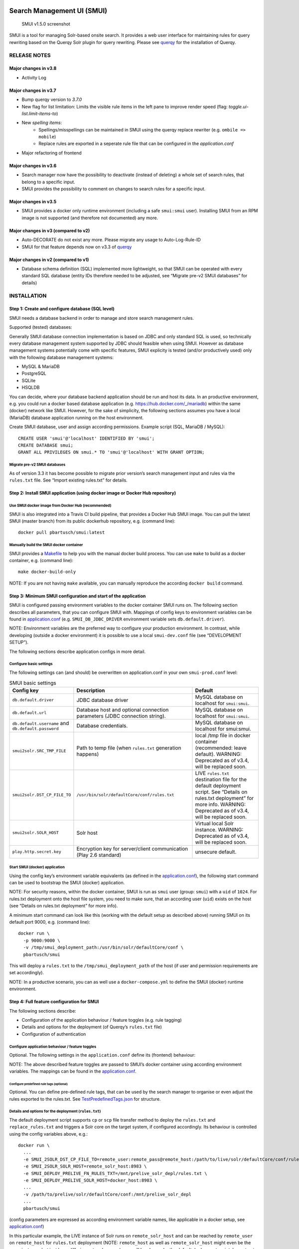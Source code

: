 .. _smui-index:

|SMUI Build Status (on Travis CI)|

Search Management UI (SMUI)
===========================

.. figure:: 20190103_screenshot_SMUI_v1-5-0.png
   :alt: SMUI v1.5.0 screenshot

   SMUI v1.5.0 screenshot

SMUI is a tool for managing Solr-based onsite search. It provides a web
user interface for maintaining rules for query rewriting based on the
Querqy Solr plugin for query rewriting. Please see
`querqy <https://github.com/renekrie/querqy>`__ for the installation of
Querqy.

RELEASE NOTES
-------------
Major changes in v3.8
~~~~~~~~~~~~~~~~~~~~~

-  Activity Log

Major changes in v3.7
~~~~~~~~~~~~~~~~~~~~~

-  Bump querqy version to *3.7.0*
-  New flag for list limitation:
   Limits the visible rule items in the left pane to improve render speed (flag: *toggle.ui-list.limit-items-to*)
-  New *spelling items*:
     - Spellings/misspellings can be maintained in SMUI using the querqy replace rewriter (e.g. ``ombile => mobile``)
     - Replace rules are exported in a seperate rule file that can be configured in the *application.conf*
- Major refactoring of frontend

Major changes in v3.6
~~~~~~~~~~~~~~~~~~~~~

-  Search manager now have the possibility to deactivate (instead of
   deleting) a whole set of search rules, that belong to a specific
   input.
-  SMUI provides the possibility to comment on changes to search rules
   for a specific input.

Major changes in v3.5
~~~~~~~~~~~~~~~~~~~~~

-  SMUI provides a docker only runtime environment (including a safe
   ``smui:smui`` user). Installing SMUI from an RPM image is not
   supported (and therefore not documented) any more.

Major changes in v3 (compared to v2)
~~~~~~~~~~~~~~~~~~~~~~~~~~~~~~~~~~~~

-  Auto-DECORATE do not exist any more. Please migrate any usage to
   Auto-Log-Rule-ID
-  SMUI for that feature depends now on v3.3 of
   `querqy <https://github.com/renekrie/querqy>`__

Major changes in v2 (compared to v1)
~~~~~~~~~~~~~~~~~~~~~~~~~~~~~~~~~~~~

-  Database schema definition (SQL) implemented more lightweight, so
   that SMUI can be operated with every standard SQL database (entity
   IDs therefore needed to be adjusted, see “Migrate pre-v2 SMUI
   databases” for details)

INSTALLATION
------------

Step 1: Create and configure database (SQL level)
~~~~~~~~~~~~~~~~~~~~~~~~~~~~~~~~~~~~~~~~~~~~~~~~~

SMUI needs a database backend in order to manage and store search
management rules.

Supported (tested) databases:

Generally SMUI database connection implementation is based on JDBC and
only standard SQL is used, so technically every database management
system supported by JDBC should feasible when using SMUI. However as
database management systems potentially come with specific features,
SMUI explicity is tested (and/or productively used) only with the
following database management systems:

-  MySQL & MariaDB
-  PostgreSQL
-  SQLite
-  HSQLDB

You can decide, where your database backend application should be run
and host its data. In an productive environment, e.g. you could run a
docker based database application (e.g.
`https://hub.docker.com/_/mariadb <official%20dockerhub%20MariaDB%20image>`__)
within the same (docker) network like SMUI. However, for the sake of
simplicity, the following sections assumes you have a local (MariaDB)
database application running on the host environment.

Create SMUI database, user and assign according permissions. Example
script (SQL, MariaDB / MySQL):

::

   CREATE USER 'smui'@'localhost' IDENTIFIED BY 'smui';
   CREATE DATABASE smui;
   GRANT ALL PRIVILEGES ON smui.* TO 'smui'@'localhost' WITH GRANT OPTION;

Migrate pre-v2 SMUI databases
^^^^^^^^^^^^^^^^^^^^^^^^^^^^^

As of version 3.3 it has become possible to migrate prior version’s
search management input and rules via the ``rules.txt`` file. See
“Import existing rules.txt” for details.

Step 2: Install SMUI application (using docker image or Docker Hub repository)
~~~~~~~~~~~~~~~~~~~~~~~~~~~~~~~~~~~~~~~~~~~~~~~~~~~~~~~~~~~~~~~~~~~~~~~~~~~~~~

Use SMUI docker image from Docker Hub (recommended)
^^^^^^^^^^^^^^^^^^^^^^^^^^^^^^^^^^^^^^^^^^^^^^^^^^^

SMUI is also integrated into a Travis CI build pipeline, that provides a
Docker Hub SMUI image. You can pull the latest SMUI (master branch) from
its public dockerhub repository, e.g. (command line):

::

   docker pull pbartusch/smui:latest

Manually build the SMUI docker container
^^^^^^^^^^^^^^^^^^^^^^^^^^^^^^^^^^^^^^^^

SMUI provides a `Makefile <Makefile>`__ to help you with the manual
docker build process. You can use ``make`` to build as a docker
container, e.g. (command line):

::

   make docker-build-only

NOTE: If you are not having ``make`` available, you can manually
reproduce the according ``docker build`` command.

Step 3: Minimum SMUI configuration and start of the application
~~~~~~~~~~~~~~~~~~~~~~~~~~~~~~~~~~~~~~~~~~~~~~~~~~~~~~~~~~~~~~~

SMUI is configured passing environment variables to the docker container
SMUI runs on. The following section describes all parameters, that you
can configure SMUI with. Mappings of config keys to environment
variables can be found in `application.conf <conf/application.conf>`__
(e.g. ``SMUI_DB_JDBC_DRIVER`` environment variable sets
``db.default.driver``).

NOTE: Environment variables are the preferred way to configure your
production environment. In contrast, while developing (outside a docker
environment) it is possible to use a local ``smui-dev.conf`` file (see
“DEVELOPMENT SETUP”).

The following sections describe application configs in more detail.

Configure basic settings
^^^^^^^^^^^^^^^^^^^^^^^^

The following settings can (and should) be overwritten on
application.conf in your own ``smui-prod.conf`` level:

.. list-table:: SMUI basic settings
   :widths: 20 50 30
   :header-rows: 1

   * - Config key
     - Description
     - Default
   * - ``db.default.driver``
     - JDBC database driver
     - MySQL database on localhost for ``smui:smui``.
   * - ``db.default.url``
     - Database host and optional connection parameters (JDBC connection string).
     - MySQL database on localhost for ``smui:smui``.
   * - ``db.default.username`` and ``db.default.password``
     - Database credentials.
     - MySQL database on localhost for smui:smui.
   * - ``smui2solr.SRC_TMP_FILE``
     - Path to temp file (when ``rules.txt`` generation happens)
     - local /tmp file in docker container (recommended: leave default). WARNING: Deprecated as of v3.4, will be replaced soon.
   * - ``smui2solr.DST_CP_FILE_TO``
     - ``/usr/bin/solr/defaultCore/conf/rules.txt``
     - LIVE ``rules.txt`` destination file for the default deployment script. See “Details on rules.txt deployment” for more info. WARNING: Deprecated as of v3.4, will be replaced soon.
   * - ``smui2solr.SOLR_HOST``
     - Solr host
     - Virtual local Solr instance. WARNING: Deprecated as of v3.4, will be replaced soon.
   * - ``play.http.secret.key``
     - Encryption key for server/client communication (Play 2.6 standard)
     - unsecure default.

Start SMUI (docker) application
^^^^^^^^^^^^^^^^^^^^^^^^^^^^^^^

Using the config key’s environment variable equivalents (as defined in
the `application.conf <conf/application.conf>`__), the following start
command can be used to bootstrap the SMUI (docker) application.

NOTE: For security reasons, within the docker container, SMUI is run as
``smui`` user (group: ``smui``) with a ``uid`` of ``1024``. For
rules.txt deployment onto the host file system, you need to make sure,
that an according user (``uid``) exists on the host (see “Details on
rules.txt deployment” for more info).

A minimum start command can look like this (working with the default
setup as described above) running SMUI on its default port 9000, e.g.
(command line):

::

   docker run \
     -p 9000:9000 \
     -v /tmp/smui_deployment_path:/usr/bin/solr/defaultCore/conf \
     pbartusch/smui

This will deploy a ``rules.txt`` to the ``/tmp/smui_deployment_path`` of
the host (if user and permission requirements are set accordingly).

NOTE: In a productive scenario, you can as well use a
``docker-compose.yml`` to define the SMUI (docker) runtime environment.

Step 4: Full feature configuration for SMUI
~~~~~~~~~~~~~~~~~~~~~~~~~~~~~~~~~~~~~~~~~~~

The following sections describe:

-  Configuration of the application behaviour / feature toggles
   (e.g. rule tagging)
-  Details and options for the deployment (of Querqy’s ``rules.txt``
   file)
-  Configuration of authentication

Configure application behaviour / feature toggles
^^^^^^^^^^^^^^^^^^^^^^^^^^^^^^^^^^^^^^^^^^^^^^^^^

Optional. The following settings in the ``application.conf`` define its
(frontend) behaviour:

.. list-table:: SMUI advanced application settings
   :widths: 20 50 30
   :header-rows: 1

   * - Config key
     - Description
     - Default
   * - ``toggle.ui-concept.updown-rules.combined``
     - Show UP(+++) fields instead of separated rule and intensity fields.
     - ``true``
   * - ``toggle.ui-concept.all-rules.with-solr-fields``
     - Offer a separated “Solr Field” input to the user (UP/DOWN, FILTER).
     - ``true``
   * - ``toggle.rule-deployment.log-rule-id``
     - With every exported search input, add an additional ``@_log`` line that identifies the ID of the rule (if info logging in the search-engine / Solr for querqy is activated, see ``querqy.infoLogging= on``, it is being communicated in the search-engine’s / Solr response).
     - ``false``
   * - ``toggle.rule-deployment.split-decompound-rule-txt``
     - Separate decompound synonyms (``SOME\* => SOME $1``) into a separated rules.txt file. WARNING: Activating this results in the need of having the second special-purpose-DST_CP_FILE_TO configured (see below). Temp file path for this purpose will be generated by adding a ``-2`` to ``smui2solr.SRC_TMP_FILE``. WARNING: Deprecated as of v3.4, will be replaced soon.
     - ``false``
   * - ``toggle.rule-deployment.split-decompound-rule-txt-DST_CP_FILE_TO``
     - Path to productive querqy ``decompound-rules.txt`` (within Solr context). WARNING: Deprecated as of v3.4, will be replaced soon.
     -  Example content, that needs to be adjusted, if split for decompound rules.txt has been activated.
   * - ``toggle.rule-deployment.pre-live.present``
     - Make separated deployments PRELIVE vs. LIVE possible (and display a button for that on the frontend).
     - ``false``
   * - ``smui2solr.deploy-prelive-fn-rules-txt``
     - PRELIVE ``rules.txt`` destination file for the default deployment script. See “Details on rules.txt deployment” for more info.
     -  ``/usr/bin/solr/defaultCore/conf/rules.txt``
   * - ``smui2solr.deploy-prelive-solr-host``
     - Host and port (e.g. ``localhost:8983``) of Solr PRELIVE instance. If left empty, the default deployment script will not trigger a core reload after deployment.
     - Empty. In case core reload on PRELIVE deployments should be triggered, this needs to be set.
   * - ``smui2solr.deploy-prelive-fn-decompound-txt``
     - Separate decompound synonyms for PRELIVE (see above).
     -  ``/usr/bin/solr/defaultCore/conf/rules-decompound.txt``
   * - ``toggle.rule-deployment.custom-script``
     - If set to ``true`` the below custom script (path) is used for deploying the rules.txt files.
     - ``false``
   * - ``toggle.rule-deployment.custom-script-SMUI2SOLR-SH_PATH``
     - Path to an optional custom script (see above).
     - Example content, that needs to be adjusted, if a custom deployment script is activated.
   * - ``toggle.rule-tagging``
     - Should tagging feature be activated.
     - ``false``
   * - ``toggle.predefined-tags-file``
     - Path to optional file, that provides pre-defined rule tags (see “Configure predefined rule tags”).
     -
   * - ``smui.auth.ui-concept.simple-logout-button-target-url``
     - Target URL of simple logout button (see "Configure Authentication").
     -
   * - ``toggle.activate-spelling``
     - Activate spelling items: Add spelling items to maintain common misspellings using the querqy replace rewriter. The spelling items are exported in a seperate replace_rules.txt that is uploaded to Solr.
     - ``false``
   * - ``toggle.ui-list.limit-items-to``
     - Activate list limitation: Limits the list of visible items to the configured number and shows toggle button (*"show more/less"*). Set value to -1 to deactivate list limitation.
     - ``-1``
   * - ``smui2solr.replace-rules-tmp-file``
     - Path to temp file (when ``replace_rules.txt`` generation happens)
     - ``/tmp/search-management-ui_replace-rules-txt.tmp``
   * - ``smui2solr.replace-rules-dst-cp-file-to``
     - ``/usr/bin/solr/defaultCore/conf/rules.txt``
     - ``/usr/bin/solr/liveCore/conf/replace-rules.txt``
   * - ``smui2solr.deploy-prelive-fn-replace-txt``
     - PRELIVE ``replace_rules.txt`` destination file for the default deployment script. See “Details on rules.txt deployment” for more info.
     -  ``/usr/bin/solr/preliveCore/conf/replace-rules.txt``
   * - ``toggle.display-username.default``
     - Default username for being displayed on the frontend, if no username is available (e.g. for event history).
     - ``Anonymous Search Manager``
   * - ``toggle.activate-eventhistory``
     - Persist an event history for all updates to the search management configuration, and provide an activity log for the search manager. WARNING: If this setting is changed over time (especially from ``true`` to ``false``) events in the history might get lost!

NOTE: The above described feature toggles are passed to SMUI’s docker
container using according environment variables. The mappings can be
found in the `application.conf <conf/application.conf>`__.

Configure predefined rule tags (optional)
'''''''''''''''''''''''''''''''''''''''''

Optional. You can define pre-defined rule tags, that can be used by the
search manager to organise or even adjust the rules exported to the
rules.txt. See
`TestPredefinedTags.json <test/resources/TestPredefinedTags.json>`__ for
structure.

Details and options for the deployment (``rules.txt``)
^^^^^^^^^^^^^^^^^^^^^^^^^^^^^^^^^^^^^^^^^^^^^^^^^^^^^^

The default deployment script supports ``cp`` or ``scp`` file transfer
method to deploy the ``rules.txt`` and ``replace_rules.txt`` and triggers a Solr core on the
target system, if configured accordingly. Its behaviour is controlled
using the config variables above, e.g.:

::

   docker run \
     ...
     -e SMUI_2SOLR_DST_CP_FILE_TO=remote_user:remote_pass@remote_host:/path/to/live/solr/defaultCore/conf/rules.txt \
     -e SMUI_2SOLR_SOLR_HOST=remote_solr_host:8983 \
     -e SMUI_DEPLOY_PRELIVE_FN_RULES_TXT=/mnt/prelive_solr_depl/rules.txt \
     -e SMUI_DEPLOY_PRELIVE_SOLR_HOST=docker_host:8983 \
     ...
     -v /path/to/prelive/solr/defaultCore/conf:/mnt/prelive_solr_depl
     ...
     pbartusch/smui

(config parameters are expressed as according environment variable
names, like applicable in a docker setup, see
`application.conf <conf/application.conf>`__)

In this particular example, the LIVE instance of Solr runs on
``remote_solr_host`` and can be reached by ``remote_user`` on
``remote_host`` for ``rules.txt`` deployment (NOTE: ``remote_host`` as
well as ``remote_solr_host`` might even be the same instance, but just
have differing network names). ``scp`` will be chosen by the default
deployment script. In contrast to that, the PRELIVE instance of Solr
resides on the ``docker_host``. File deployment is ensured using an
according docker volume mount. ``cp`` will be chosen.

NOTE: The example above also accounts for
``SMUI_TOGGLE_DEPL_DECOMPOUND_DST`` and
``SMUI_DEPLOY_PRELIVE_FN_DECOMPOUND_TXT``, when
``SMUI_TOGGLE_DEPL_SPLIT_DECOMPOUND`` is set to ``true``.

NOTE: The example above also accounts for
``SMUI_2SOLR_REPLACE_RULES_DST_CP_FILE_TO`` and
``SMUI_DEPLOY_PRELIVE_FN_REPLACE_TXT``, when
``SMUI_TOGGLE_SPELLING`` is set to ``true``.

Deploy rules.txt to a git target
^^^^^^^^^^^^^^^^^^^^^^^^^^^^^^^^

Experimental. The SMUI docker container comes with an alternative
deployment script for deployment to git, which is located under
`conf/smui2git.sh <conf/smui2git.sh>`__. This script uses the following
additional environment variables:

-  ``SMUI_GIT_REPOSITORY``
-  ``SMUI_GIT_PATH`` (optional)
-  ``SMUI_GIT_BRANCH`` (optional)
-  ``SMUI_GIT_COMMIT_MSG`` (optional)
-  ``SMUI_GIT_CLONE_PATH`` (optional)

The `conf/smui2git.sh <smui2solr.sh>`__ main deployment script uses the
alternative git deployment script, in case a ``GIT`` deployment target
is supplied (for the specific target system). You can use the following
setting to force git deployment for the ``LIVE`` stage, e.g. (command
line):

::

   docker run \
     ...
     -e SMUI_2SOLR_DST_CP_FILE_TO=GIT \
     -e SMUI_GIT_REPOSITORY... \
     ...
     pbartusch/smui

In the docker container the git deployment will be done in the
``/tmp/smui-git-repo`` path. You need to make sure, that the SMUI docker
environment has an authenticated git user (e.g. providing a valid
``/smui/.ssh/id_rsa``).

WARNING: As of v3.5, deployment to a git target is experimental and
still under testing. There might as well be a change in the interface
soon.

Configuration of authentication
^^^^^^^^^^^^^^^^^^^^^^^^^^^^^^^

SMUI is shipped with HTTP Basic and JWT Authentication support.

Basic Authentication
''''''''''''''''''''

This is telling every controller method (Home and ApiController) to use
the according authentication method as well as it tells SMUI’s
``BasicAuthAuthenticatedAction`` username and password it should use.
Basic Auth can be turned on in the extension by configuring an
``smui.authAction`` in the config file, e.g.:

::

   # For Basic Auth authentication, use SMUI's BasicAuthAuthenticatedAction (or leave it blanked / commented out for no authentication), e.g.:
   smui.authAction = controllers.auth.BasicAuthAuthenticatedAction
   smui.BasicAuthAuthenticatedAction.user = smui_user
   smui.BasicAuthAuthenticatedAction.pass = smui_pass

JWT Authentication
''''''''''''''''''

::

   smui.authAction="controllers.auth.JWTJsonAuthenticatedAction"

.. list-table:: SMUI advanced application settings
   :widths: 20 50 30
   :header-rows: 1

   * - Config key
     - Description
     - Default
   * - ``smui.JWTJsonAuthenticatedAction.login.url``
     - The URL to the login page (e.g. https://loginexample.com/login.html?callback=https://redirecturl.com)
     -
   * - ``smui.JWTJsonAuthenticatedAction.cookie.name``
     - Name of cookie that contains the Json Web Token (JWT)
     - ``jwt_token``
   * - ``smui.JWTJsonAuthenticatedAction.public.key``
     - The public key to verify the token signature.
     -
   * - ``smui.JWTJsonAuthenticatedAction.algorithm``
     - The algorithms that should be used for decoding (options: ‘rsa’, ‘hmac’, ‘asymmetric’, ‘ecdsa’)
     - ``rsa``
   * - ``smui.JWTJsonAuthenticatedAction.authorization.active``
     - Activation of authorization check
     - ``false``
   * - ``smui.JWTJsonAuthenticatedAction.authorization.json.path``
     - The JSON path to the roles saved in the JWT
     - ``$.roles``
   * - ``smui.JWTJsonAuthenticatedAction.authorization.roles``
     - Roles (comma separated) of roles, that are authorized to access SMUI
     - ``admin``

Example of decoded Json Web Token:

.. code:: json

   {
     "user": "Test Admin",
     "roles": [
       "admin"
     ]
   }

Logout
''''''

In this setup SMUI can provide a simple logout button, that simply sends
the user to a configured target URL:

::

   smui.auth.ui-concept.simple-logout-button-target-url="https://www.example.com/logoutService/"

Custom Authentication
'''''''''''''''''''''

You can also implement a custom authentication action and tell SMUI to
decorate its controllers with that, e.g.:

::

   smui.authAction = myOwnPackage.myOwnAuthenticatedAction

See “Developing Custom Authentication” for details.

Step 5: Create SMUI admin data initially (via REST interface)
~~~~~~~~~~~~~~~~~~~~~~~~~~~~~~~~~~~~~~~~~~~~~~~~~~~~~~~~~~~~~

Once the database scheme has been established, the initial data can be
inserted. SMUI supports a REST interface to PUT admin entities (like the
following) into the database.

Solr Collections to maintain Search Management rules for
^^^^^^^^^^^^^^^^^^^^^^^^^^^^^^^^^^^^^^^^^^^^^^^^^^^^^^^^

There must exist a minimum of 1 Solr Collection (or
querqy/\ ``rules.txt`` deployment target), that Search Management rules
are maintained for. This must be created before the application can be
used. Example ``curl`` (relative to ``localhost:9000``):

::

   curl -X PUT -H "Content-Type: application/json" -d '{"name":"core_name1", "description":"Solr Search Index/Core #1"}' http://localhost:9000/api/v1/solr-index
   [...]

NOTE: ``solr-index/name`` (in this case ``core_name1``) will be used as
the name of the Solr core, when performing a Core Reload (see
``smui2solr.sh``).

Initial Solr Fields
^^^^^^^^^^^^^^^^^^^

Optional. Example ``curl`` (relative to ``localhost:9000``):

::

   curl -X PUT -H "Content-Type: application/json" -d '{"name":"solr-field-1"}' http://localhost:9000/api/v1/{SOLR_INDEX_ID}/suggested-solr-field
   [...]

Where ``solr-field-1`` refers to the field in your configured Solr
schema you would like to make addressable to the Search Manager.
``{SOLR_INDEX_ID}`` refers to the index ID created by the ``solr-index``
call above.

Refresh Browser window and you should be ready to go.

USING SMUI
----------

Search rules
~~~~~~~~~~~~

SMUI supports the following search rules, that can be deployed to a
Querqy supporting search engine (like
`Solr <https://lucene.apache.org/solr/>`__):

-  ``SYNONYM`` (directed & undirected)
-  ``UP`` / ``DOWN``
-  ``FILTER``
-  ``DELETE``

Please see `Querqy <https://github.com/renekrie/querqy>`__ for a
description of those rules.

Furthermore, SMUI comes with built in ``DECORATE`` rules for certain use
cases:

-  ``REDIRECT`` (as Querqy/\ ``DECORATE``) to a specific target URL

SMUI might as well leverages querqy’s ``@_log`` property to communicate
SMUI’s rule ID back to the search-engine (Solr) querying instance.

Spelling rules
~~~~~~~~~~~~~~

Spelling rules are using the querqy REPLACE rewriter to overwrite the input term.
Following rules can be used to replace the input term:

.. list-table:: SMUI spelling rules
   :widths: 20 20 20 50
   :header-rows: 1

   * -
     - Spelling
     - Alternative
     - Description
   * - **simple rule**
     - mobile
     - ombile
     - ``ombile => mobile``
       Simple replacement of the alternative with the spelling
   * - **prefix rule**
     - cheap
     - cheap*
     - ``cheap* => cheap``
       Can be used to generalize spellings (e.g. cheapest pants => cheap pants). Just one suffix rule is allowed per spelling.
   * - **suffix rule**
     - phone
     - \*phones
     - ``*phones => phone``
       Can be used to generalize spellings (e.g. smartphone => phone). Just one suffix rule is allowed per spelling.
   * - **wildcards**
     - computer $1
     - computer*
     - computer* => computer $1
       Can be used to generalize and split spellings (e.g. computertable => computer table). Just one suffix rule is allowed per spelling.

Import existing rules (rules.txt)
~~~~~~~~~~~~~~~~~~~~~~~~~~~~~~~~~

As of version 3.3 SMUI supports importing an existing rules.txt file and
adding its content to the SMUI database. The following steps outline the
procedure

-  uses an existing Solr index or create a new one
-  uses the new ``import-from-rules-txt`` endpoint to upload / import a
   rules.txt file

e.g.:

::

   curl -X PUT  -H "Content-Type: application/json" -d '{"name": "mySolrCore", "description": "My Solr Core"}' http://localhost:9000/api/v1/solr-index
   #> {"result":"OK","message":"Adding Search Input 'mySolrCore' successful.","returnId":"a4aaf472-c0c0-49ac-8e34-c70fef9aa8a9"}
   #> a4aaf472-c0c0-49ac-8e34-c70fef9aa8a9 is the Id of new Solr index
   curl -F 'rules_txt=@/path/to/local/rules.txt' http://localhost:9000/api/v1/a4aaf472-c0c0-49ac-8e34-c70fef9aa8a9/import-from-rules-txt

NOTE: If you have configured SMUI with authentication, you need to pass
authentication information (e.g. BasicAuth header) along the ``curl``
request.

WARNING: As of version 3.3 the rules.txt import endpoint only supports
``SYNONYM``, ``UP`` / ``DOWN``, ``FILTER`` and ``DELETE`` rules.
Redirects, other ``DECORATE``\ s, as well as Input Tags will be omitted,
and not be migrated using the import endpoint.

Use SMUI’s REST interface to create an search input with according rules
~~~~~~~~~~~~~~~~~~~~~~~~~~~~~~~~~~~~~~~~~~~~~~~~~~~~~~~~~~~~~~~~~~~~~~~~

Like SMUI’s (angular) frontend, you are capable of leveraging SMUI’s
REST interface to create and update search management rules
programmatically. Rules have corresponding search inputs, that they are
working on. If you want to create rules programmatically it is therefore
important to keep track of the input the rules should refer to. As
processing relies on parsing JSON input and output, the python script
under `docs/example_rest_crud.py <docs/example_rest_crud.py>`__ will
create one search input, that will be updated with one ``SYNONYM`` and
one ``FILTER`` rule as an example.

Monitor SMUI’s log file
~~~~~~~~~~~~~~~~~~~~~~~

SMUI’s log file is located under the following path (in the SMUI docker
container):

::

   /smui/logs/application.log

Server logs can be watched using ``docker exec``, e.g. (command line):

::

   docker exec -it <CONTAINER_PS_ID> tail -f /smui/logs/application.log

DEVELOPMENT SETUP
-----------------

For developing new features and test the application with different type
of configuration, it is recommended to create a local development
configuration of the application (instead of the productive one
described above). There is the ``smui-dev.conf`` being excluded from
version control through the ``.gitignore``, so that you can safely
create a local development configuration in the project’s root (naming
it ``smui-dev.conf``). Here is an example being used on a local
development machine adjusting some features:

::

   include "application.conf"

   db.default.url="jdbc:mysql://localhost/smui?autoReconnect=true&useSSL=false"
   db.default.username="local_dev_db_user"
   db.default.password="local_dev_db_pass"

   smui2solr.SRC_TMP_FILE="/PATH/TO/LOCAL_DEV/TMP/FILE.tmp"
   smui2solr.DST_CP_FILE_TO="PATH/TO/LOCAL_DEV/SOLR/CORE/CONF/rules.txt"
   smui2solr.SOLR_HOST="localhost:8983"

   toggle.ui-concept.updown-rules.combined=true
   toggle.ui-concept.all-rules.with-solr-fields=true
   toggle.rule-deployment.log-rule-id=true
   toggle.rule-deployment.split-decompound-rules-txt=true
   toggle.rule-deployment.split-decompound-rules-txt-DST_CP_FILE_TO="/PATH/TO/LOCAL_DEV/SOLR/CORE/CONF/decompound-rules.txt"
   toggle.rule-deployment.pre-live.present=true
   toggle.rule-deployment.custom-script=true
   toggle.rule-deployment.custom-script-SMUI2SOLR-SH_PATH="/PATH/TO/LOCAL_DEV/smui2solr-dev.sh"
   toggle.rule-tagging=true
   toggle.predefined-tags-file="/PATH/TO/LOCAL_DEV/predefined-tags.json"

   ...

   play.http.secret.key="<generated local play secret>"

   # smui.authAction = controllers.auth.BasicAuthAuthenticatedAction
   # smui.BasicAuthAuthenticatedAction.user = smui_dev_user
   # smui.BasicAuthAuthenticatedAction.pass = smui_dev_pass

As you can see, for development purposes you are recommended to have a
local Solr installation running as well.

For running The SMUI application locally on your development machine
pass the above config file when starting the application in ``sbt``,
e.g.:

::

   run -Dconfig.file=./smui-dev.conf 9000

Furthermore, above’s configuration points to a deviant development
version of the ``smui2solr.sh``-script. The file ``smui2solr-dev.sh`` is
as well excluded from the version control. The following example
provides a simple custom deployment script approach, that basically just
delegates the script call to the main ``smui2solr.sh`` one:

::

   echo "In smui2solr-dev.sh - DEV wrapper for smui2solr.sh, proving custom scripts work"

   BASEDIR=$(dirname "$0")
   $BASEDIR/conf/smui2solr.sh "$@"
   exit $?

It can be used as a basis for extension.

NOTE: Remember to give it a ``+x`` permission for being executable to
the application.

Developing Custom Authentication
~~~~~~~~~~~~~~~~~~~~~~~~~~~~~~~~

Authentication Backend
^^^^^^^^^^^^^^^^^^^^^^

If you want to extend SMUI’s authentication behaviour, you can do so by
supplying your own authentication implementation into the classpath of
SMUI’s play application instance and referencing it in the
``application.conf``. Your custom authentication action offers a maximum
of flexibility as it is based upon play’s ``ActionBuilderImpl``. In
addition your custom action gets the current environment’s
``appConfig``, so it can use configurations defined there as well.
Comply with the following protocol:

::

   import play.api.Configuration
   import play.api.mvc._
   import scala.concurrent.ExecutionContext
   class myOwnAuthenticatedAction(parser: BodyParsers.Default,
                                  appConfig: Configuration)(implicit ec: ExecutionContext) extends ActionBuilderImpl(parser) {
   override def invokeBlock[A](request: Request[A], block: (Request[A]) => Future[Result]) = {
       ...
   }

As an example implementation, you can check
`BasicAuthAuthenticatedAction.scala <app/controllers/auth/BasicAuthAuthenticatedAction.scala>`__
as well.

Frontend Behaviour for Authentication
^^^^^^^^^^^^^^^^^^^^^^^^^^^^^^^^^^^^^

The Angular frontend comes with a built-in HTTP request authentication
interceptor. Every API request is observed for returned 401 status
codes. In case the backend returns 401, the backend can pass an
behaviour instruction to the frontend by complying with spec defined by
``SmuiAuthViolation`` within
`http-auth-interceptor.ts <app/assets/app/http-auth-interceptor.ts>`__,
e.g.:

::

   {
     "action": "redirect",
     "params": "https://www.example.com/loginService/?urlCallback={{CURRENT_SMUI_URL}}"
   }

NOTE: The authentication interceptor only joins the game, in case the
Angular application is successfully bootstrap’ed. So for SMUI’s ``/``
route, your custom authentication method might choose a different
behaviour (e.g. 302).

Within exemplary ``redirect`` action above, you can work with the
``{{CURRENT_SMUI_URL}}`` placeholder, that SMUI will replace with its
current location as an absolute URL before the redirect gets executed.
Through this, it becomes possible for the remote login service to
redirect back to SMUI once the login has succeeded.

LICENSE
=======

Search Management UI (SMUI) is licensed under the `Apache License,
Version 2 <http://www.apache.org/licenses/LICENSE-2.0.html>`__.

Contributors
------------

-  `Paul M. Bartusch <https://github.com/pbartusch>`__,
   Committer/Maintainer
-  `Michael Gottschalk <https://github.com/migo>`__
-  `Matthias Krüger <https://github.com/mkr>`__
-  `Gunnar Busch <https://github.com/gunnarbusch>`__

.. |SMUI Build Status (on Travis CI)| image:: https://travis-ci.org/querqy/smui.svg?branch=master
   :target: https://travis-ci.org/querqy/smui

